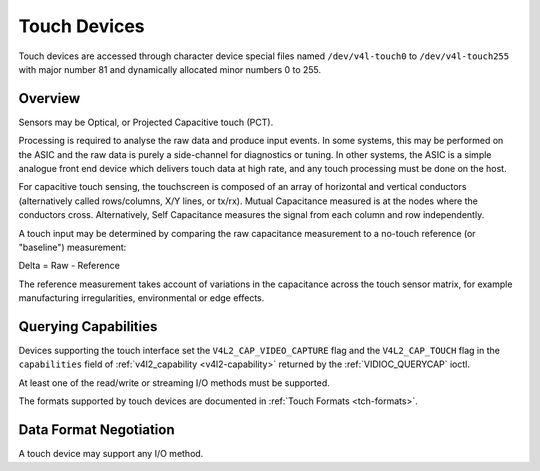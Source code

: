 .. -*- coding: utf-8; mode: rst -*-

.. _touch:

*************
Touch Devices
*************

Touch devices are accessed through character device special files named
``/dev/v4l-touch0`` to ``/dev/v4l-touch255`` with major number 81 and
dynamically allocated minor numbers 0 to 255.

Overview
========

Sensors may be Optical, or Projected Capacitive touch (PCT).

Processing is required to analyse the raw data and produce input events. In
some systems, this may be performed on the ASIC and the raw data is purely a
side-channel for diagnostics or tuning. In other systems, the ASIC is a simple
analogue front end device which delivers touch data at high rate, and any touch
processing must be done on the host.

For capacitive touch sensing, the touchscreen is composed of an array of
horizontal and vertical conductors (alternatively called rows/columns, X/Y
lines, or tx/rx). Mutual Capacitance measured is at the nodes where the
conductors cross. Alternatively, Self Capacitance measures the signal from each
column and row independently.

A touch input may be determined by comparing the raw capacitance measurement to
a no-touch reference (or "baseline") measurement:

Delta = Raw - Reference

The reference measurement takes account of variations in the capacitance across
the touch sensor matrix, for example manufacturing irregularities,
environmental or edge effects.

Querying Capabilities
=====================

Devices supporting the touch interface set the ``V4L2_CAP_VIDEO_CAPTURE`` flag
and the ``V4L2_CAP_TOUCH`` flag in the ``capabilities`` field of
:ref:`v4l2_capability <v4l2-capability>` returned by the
:ref:`VIDIOC_QUERYCAP` ioctl.

At least one of the read/write or streaming I/O methods must be
supported.

The formats supported by touch devices are documented in
:ref:`Touch Formats <tch-formats>`.

Data Format Negotiation
=======================

A touch device may support any I/O method.
